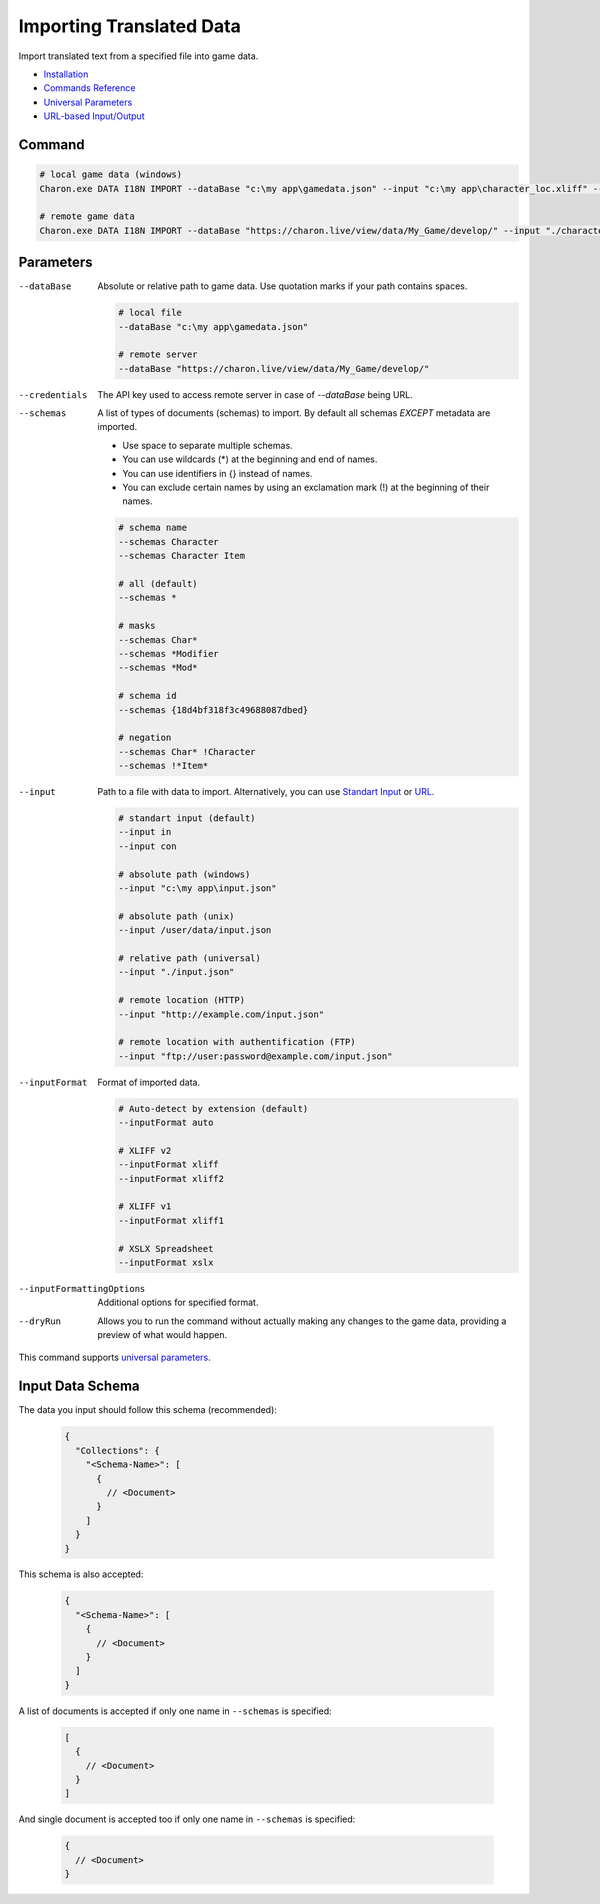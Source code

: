 Importing Translated Data
=========================

Import translated text from a specified file into game data.

- `Installation <../command_line.rst#installation>`_
- `Commands Reference <../command_line.rst>`_
- `Universal Parameters <universal_parameters.rst>`_
- `URL-based Input/Output <remote_input_output.rst>`_

---------------
 Command
---------------

.. code-block:: bash

  # local game data (windows)
  Charon.exe DATA I18N IMPORT --dataBase "c:\my app\gamedata.json" --input "c:\my app\character_loc.xliff" --inputFormat xliff
  
  # remote game data
  Charon.exe DATA I18N IMPORT --dataBase "https://charon.live/view/data/My_Game/develop/" --input "./character_loc.xliff" --inputFormat xliff --credentials "<API-Key>"

---------------
 Parameters
---------------

--dataBase
   Absolute or relative path to game data. Use quotation marks if your path contains spaces.

   .. code-block:: bash
   
     # local file
     --dataBase "c:\my app\gamedata.json"
     
     # remote server
     --dataBase "https://charon.live/view/data/My_Game/develop/"

--credentials
   The API key used to access remote server in case of *--dataBase* being URL.

--schemas
   A list of types of documents (schemas) to import. By default all schemas *EXCEPT* metadata are imported.

   - Use space to separate multiple schemas.
   - You can use wildcards (*) at the beginning and end of names.
   - You can use identifiers in {} instead of names.
   - You can exclude certain names by using an exclamation mark (!) at the beginning of their names.

   .. code-block:: bash
   
     # schema name
     --schemas Character
     --schemas Character Item
     
     # all (default)
     --schemas * 
     
     # masks
     --schemas Char*
     --schemas *Modifier
     --schemas *Mod*
     
     # schema id
     --schemas {18d4bf318f3c49688087dbed}
     
     # negation
     --schemas Char* !Character
     --schemas !*Item*

--input
   Path to a file with data to import. Alternatively, you can use `Standart Input <https://en.wikipedia.org/wiki/Standard_streams#Standard_input_(stdin)>`_ or `URL <remote_input_output.rst>`_.

   .. code-block:: bash

     # standart input (default)
     --input in
     --input con

     # absolute path (windows)
     --input "c:\my app\input.json"
     
     # absolute path (unix)
     --input /user/data/input.json
     
     # relative path (universal)
     --input "./input.json"
     
     # remote location (HTTP)
     --input "http://example.com/input.json"
     
     # remote location with authentification (FTP)
     --input "ftp://user:password@example.com/input.json"
     
--inputFormat
   Format of imported data.
   
   .. code-block:: bash
   
     # Auto-detect by extension (default)
     --inputFormat auto
   
     # XLIFF v2
     --inputFormat xliff
     --inputFormat xliff2
     
     # XLIFF v1
     --inputFormat xliff1
     
     # XSLX Spreadsheet
     --inputFormat xslx
     

--inputFormattingOptions
   Additional options for specified format.
   
--dryRun
   Allows you to run the command without actually making any changes to the game data, providing a preview of what would happen.

This command supports `universal parameters <universal_parameters.rst>`_.

------------------
 Input Data Schema
------------------

The data you input should follow this schema (recommended):

   .. code-block:: js
     
     {
       "Collections": {
         "<Schema-Name>": [
           {
             // <Document>
           }
         ]
       }
     }
     
This schema is also accepted:

   .. code-block:: js
     
     {
       "<Schema-Name>": [
         {
           // <Document>
         }
       ]
     }
     
A list of documents is accepted if only one name in ``--schemas`` is specified:

   .. code-block:: js
   
     [
       {
         // <Document>
       }
     ]
     
And single document is accepted too if only one name in ``--schemas`` is specified:

   .. code-block:: js
   
     {
       // <Document>
     }
